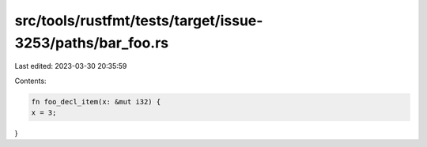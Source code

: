 src/tools/rustfmt/tests/target/issue-3253/paths/bar_foo.rs
==========================================================

Last edited: 2023-03-30 20:35:59

Contents:

.. code-block:: rs

    fn foo_decl_item(x: &mut i32) {
    x = 3;
}


